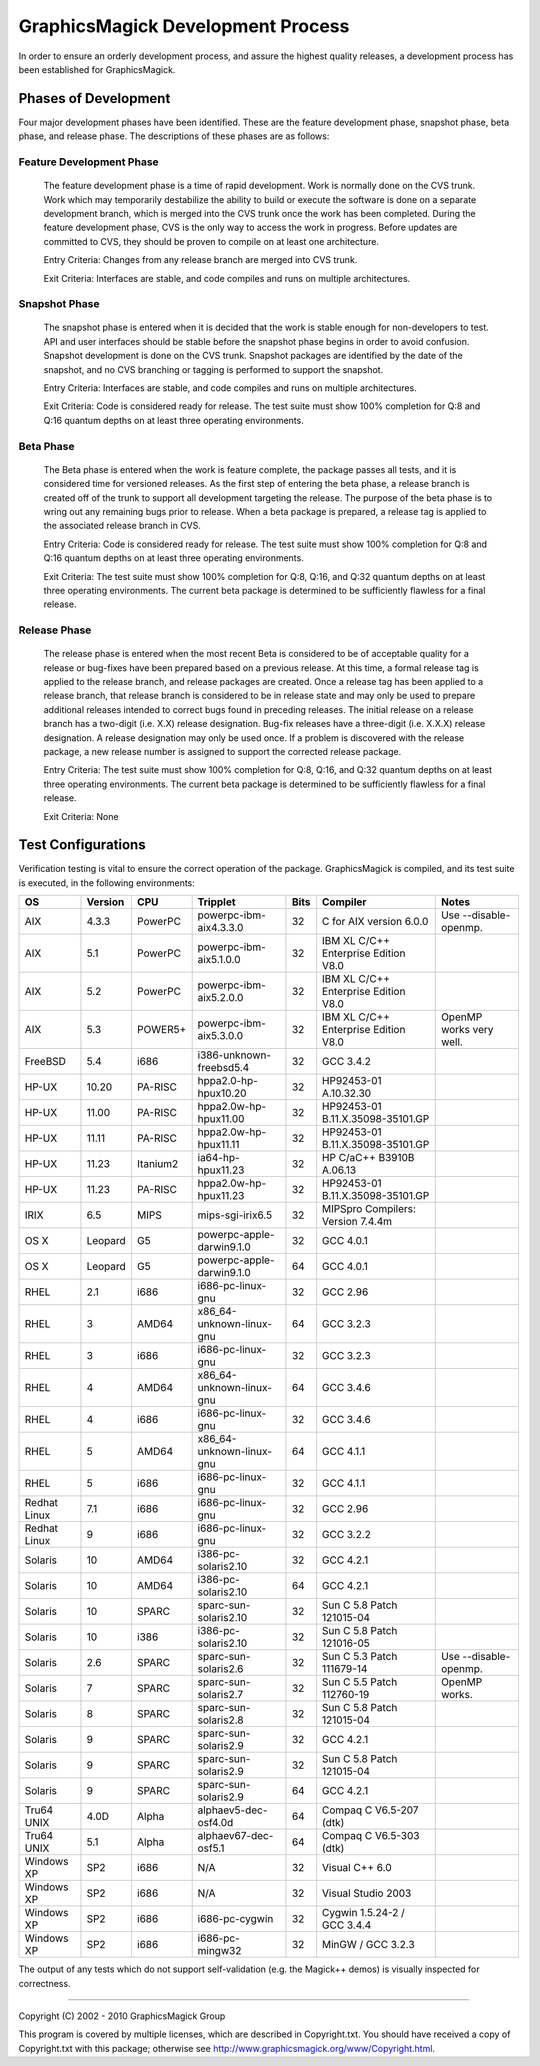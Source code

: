 .. This text is in reStucturedText format, so it may look a bit odd.
.. See http://docutils.sourceforge.net/rst.html for details.

==================================
GraphicsMagick Development Process
==================================

In order to ensure an orderly development process, and assure the highest
quality releases, a development process has been established for
GraphicsMagick.

Phases of Development
---------------------

Four major development phases have been identified. These are the feature
development phase, snapshot phase, beta phase, and release phase. The
descriptions of these phases are as follows:

Feature Development Phase
~~~~~~~~~~~~~~~~~~~~~~~~~

  The feature development phase is a time of rapid development. Work is
  normally done on the CVS trunk. Work which may temporarily destabilize
  the ability to build or execute the software is done on a separate
  development branch, which is merged into the CVS trunk once the work
  has been completed. During the feature development phase, CVS is the
  only way to access the work in progress. Before updates are committed
  to CVS, they should be proven to compile on at least one architecture.

  Entry Criteria: Changes from any release branch are merged into CVS trunk.

  Exit Criteria: Interfaces are stable, and code compiles and runs on multiple architectures.

Snapshot Phase
~~~~~~~~~~~~~~

  The snapshot phase is entered when it is decided that the work is
  stable enough for non-developers to test. API and user interfaces
  should be stable before the snapshot phase begins in order to avoid
  confusion. Snapshot development is done on the CVS trunk. Snapshot
  packages are identified by the date of the snapshot, and no CVS
  branching or tagging is performed to support the snapshot.

  Entry Criteria: Interfaces are stable, and code compiles and runs on
  multiple architectures.

  Exit Criteria: Code is considered ready for release. The test suite
  must show 100% completion for Q:8 and Q:16 quantum depths on at least
  three operating environments.

Beta Phase
~~~~~~~~~~

  The Beta phase is entered when the work is feature complete, the
  package passes all tests, and it is considered time for versioned
  releases. As the first step of entering the beta phase, a release
  branch is created off of the trunk to support all development targeting
  the release. The purpose of the beta phase is to wring out any
  remaining bugs prior to release. When a beta package is prepared, a
  release tag is applied to the associated release branch in CVS.

  Entry Criteria: Code is considered ready for release. The test suite
  must show 100% completion for Q:8 and Q:16 quantum depths on at least
  three operating environments.

  Exit Criteria: The test suite must show 100% completion for Q:8, Q:16,
  and Q:32 quantum depths on at least three operating environments. The
  current beta package is determined to be sufficiently flawless for a
  final release.

Release Phase
~~~~~~~~~~~~~

  The release phase is entered when the most recent Beta is considered to
  be of acceptable quality for a release or bug-fixes have been prepared
  based on a previous release. At this time, a formal release tag is
  applied to the release branch, and release packages are created. Once a
  release tag has been applied to a release branch, that release branch
  is considered to be in release state and may only be used to prepare
  additional releases intended to correct bugs found in preceding
  releases. The initial release on a release branch has a two-digit (i.e.
  X.X) release designation. Bug-fix releases have a three-digit (i.e.
  X.X.X) release designation. A release designation may only be used
  once. If a problem is discovered with the release package, a new
  release number is assigned to support the corrected release package.

  Entry Criteria: The test suite must show 100% completion for Q:8, Q:16,
  and Q:32 quantum depths on at least three operating environments. The
  current beta package is determined to be sufficiently flawless for a
  final release.

  Exit Criteria: None

Test Configurations
-------------------

Verification testing is vital to ensure the correct operation of the
package. GraphicsMagick is compiled, and its test suite is executed, in
the following environments:

============  =======  ========  =========================  ====  ====================================  ====================================
OS            Version  CPU       Tripplet                   Bits  Compiler                              Notes
============  =======  ========  =========================  ====  ====================================  ====================================
AIX           4.3.3    PowerPC   powerpc-ibm-aix4.3.3.0     32    C for AIX version 6.0.0               Use --disable-openmp.
AIX           5.1      PowerPC   powerpc-ibm-aix5.1.0.0     32    IBM XL C/C++ Enterprise Edition V8.0
AIX           5.2      PowerPC   powerpc-ibm-aix5.2.0.0     32    IBM XL C/C++ Enterprise Edition V8.0
AIX           5.3      POWER5+   powerpc-ibm-aix5.3.0.0     32    IBM XL C/C++ Enterprise Edition V8.0  OpenMP works very well.
FreeBSD       5.4      i686      i386-unknown-freebsd5.4    32    GCC 3.4.2
HP-UX         10.20    PA-RISC   hppa2.0-hp-hpux10.20       32    HP92453-01 A.10.32.30
HP-UX         11.00    PA-RISC   hppa2.0w-hp-hpux11.00      32    HP92453-01 B.11.X.35098-35101.GP
HP-UX         11.11    PA-RISC   hppa2.0w-hp-hpux11.11      32    HP92453-01 B.11.X.35098-35101.GP
HP-UX         11.23    Itanium2  ia64-hp-hpux11.23          32    HP C/aC++ B3910B A.06.13
HP-UX         11.23    PA-RISC   hppa2.0w-hp-hpux11.23      32    HP92453-01 B.11.X.35098-35101.GP
IRIX          6.5      MIPS      mips-sgi-irix6.5           32    MIPSpro Compilers: Version 7.4.4m
OS X          Leopard  G5        powerpc-apple-darwin9.1.0  32    GCC 4.0.1
OS X          Leopard  G5        powerpc-apple-darwin9.1.0  64    GCC 4.0.1
RHEL          2.1      i686      i686-pc-linux-gnu          32    GCC 2.96
RHEL          3        AMD64     x86_64-unknown-linux-gnu   64    GCC 3.2.3
RHEL          3        i686      i686-pc-linux-gnu          32    GCC 3.2.3
RHEL          4        AMD64     x86_64-unknown-linux-gnu   64    GCC 3.4.6
RHEL          4        i686      i686-pc-linux-gnu          32    GCC 3.4.6
RHEL          5        AMD64     x86_64-unknown-linux-gnu   64    GCC 4.1.1
RHEL          5        i686      i686-pc-linux-gnu          32    GCC 4.1.1
Redhat Linux  7.1      i686      i686-pc-linux-gnu          32    GCC 2.96
Redhat Linux  9        i686      i686-pc-linux-gnu          32    GCC 3.2.2
Solaris       10       AMD64     i386-pc-solaris2.10        32    GCC 4.2.1
Solaris       10       AMD64     i386-pc-solaris2.10        64    GCC 4.2.1
Solaris       10       SPARC     sparc-sun-solaris2.10      32    Sun C 5.8 Patch 121015-04
Solaris       10       i386      i386-pc-solaris2.10        32    Sun C 5.8 Patch 121016-05
Solaris       2.6      SPARC     sparc-sun-solaris2.6       32    Sun C 5.3 Patch 111679-14             Use --disable-openmp.
Solaris       7        SPARC     sparc-sun-solaris2.7       32    Sun C 5.5 Patch 112760-19             OpenMP works.
Solaris       8        SPARC     sparc-sun-solaris2.8       32    Sun C 5.8 Patch 121015-04
Solaris       9        SPARC     sparc-sun-solaris2.9       32    GCC 4.2.1
Solaris       9        SPARC     sparc-sun-solaris2.9       32    Sun C 5.8 Patch 121015-04
Solaris       9        SPARC     sparc-sun-solaris2.9       64    GCC 4.2.1
Tru64 UNIX    4.0D     Alpha     alphaev5-dec-osf4.0d       64    Compaq C V6.5-207 (dtk)
Tru64 UNIX    5.1      Alpha     alphaev67-dec-osf5.1       64    Compaq C V6.5-303 (dtk)
Windows XP    SP2      i686      N/A                        32    Visual C++ 6.0
Windows XP    SP2      i686      N/A                        32    Visual Studio 2003
Windows XP    SP2      i686      i686-pc-cygwin             32    Cygwin 1.5.24-2 / GCC 3.4.4
Windows XP    SP2      i686      i686-pc-mingw32            32    MinGW / GCC 3.2.3
============  =======  ========  =========================  ====  ====================================  ====================================

The output of any tests which do not support self-validation (e.g. the
Magick++ demos) is visually inspected for correctness.

--------------------------------------------------------------------------

| Copyright (C) 2002 - 2010 GraphicsMagick Group

This program is covered by multiple licenses, which are described in
Copyright.txt. You should have received a copy of Copyright.txt with this
package; otherwise see http://www.graphicsmagick.org/www/Copyright.html.


